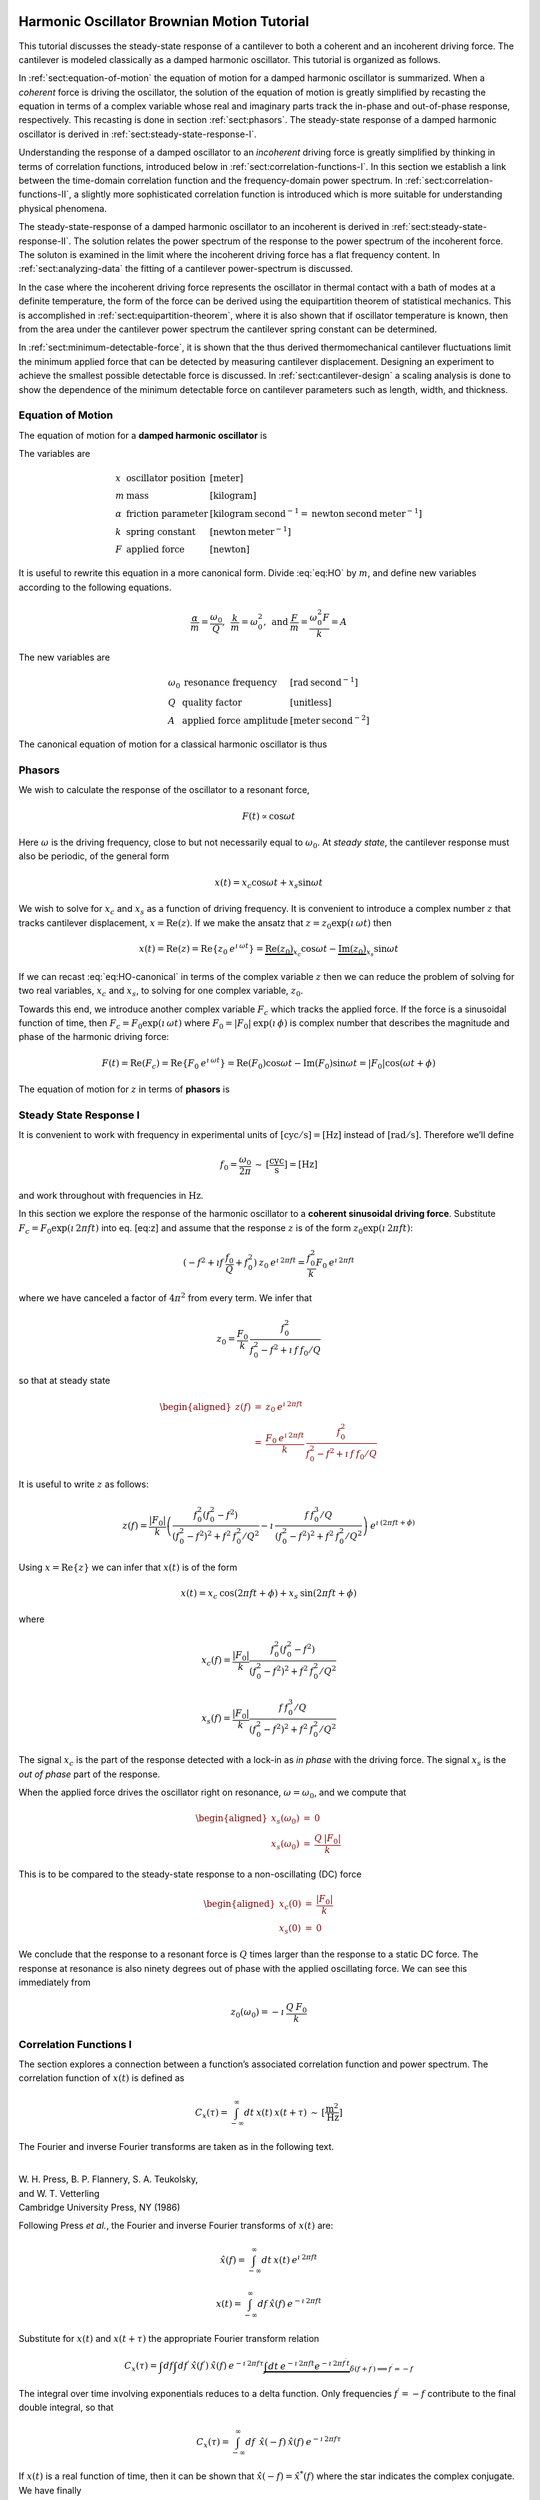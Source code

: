 .. NOTES
.. =====
..
.. with  20080223-Marohn-Group_Report-Frequency_Noise_Tutorial-ver1 
..  = fnt.tex 
.. pandoc --output=fnt.rst --from=latex --to=rst fnt.tex
.. the conversion generated no errors
.. copy the contents of fnt.rst below and manually change === to --- etc
.. delete \color{Blue} everywhere
.. add the :label: Eq:xxx role everywhere we want numbered equation
.. can not have underscores in equation labels
.. refer to equations inline using :eq:`Eq:xxx`

.. with 20080223-Marohn-Group_Report-Frequency_Noise_Tutorial-ver1.tex 
..  = hobm.tex
.. pandoc --output=hobm.rst --from=latex --to=rst hobm.tex
.. the conversion generated no errors
.. then hand-edit as indicated above
.. copy the contents of hobm.rst below and hand edit as follows
.. replace all the unit macros: \sec with {\mathrm{s}} and etc
.. add back in the section headings manually
.. add reference labels for the sections manually
.. edit out the macros involving \ensuremath 
.. remove \tiny and \small
.. remove \lefteqn
.. remove as many as possible \begin{aligned} since we have a wider page here
.. 

Harmonic Oscillator Brownian Motion Tutorial
============================================

This tutorial discusses the steady-state response of a cantilever to both
a coherent and an incoherent driving force. The cantilever is modeled
classically as a damped harmonic oscillator.  This tutorial is organized as
follows.

In :ref:`sect:equation-of-motion` the equation of motion for a damped
harmonic oscillator is summarized. When a *coherent* force is driving the
oscillator, the solution of the equation of motion is greatly simplified
by recasting the equation in terms of a complex variable whose real and
imaginary parts track the in-phase and out-of-phase response, respectively. 
This recasting is done in section :ref:`sect:phasors`. The steady-state response 
of a damped harmonic oscillator is derived in
:ref:`sect:steady-state-response-I`.

Understanding the response of a damped oscillator to an *incoherent*
driving force is greatly simplified by thinking in terms of correlation
functions, introduced below in :ref:`sect:correlation-functions-I`. In this 
section we establish a link between the time-domain correlation function and the
frequency-domain power spectrum. In  :ref:`sect:correlation-functions-II`, a
slightly more sophisticated correlation function is introduced which is more
suitable for understanding physical phenomena.

The steady-state-response of a damped harmonic oscillator to an
incoherent is derived in :ref:`sect:steady-state-response-II`. The
solution relates the power spectrum of the response to the power
spectrum of the incoherent force.  The soluton is examined in the limit where
the incoherent driving force has a flat frequency content. In
:ref:`sect:analyzing-data` the fitting of a cantilever power-spectrum is
discussed.

In the case where the incoherent driving force represents the oscillator
in thermal contact with a bath of modes at a definite temperature, the
form of the force can be derived using the equipartition theorem of
statistical mechanics. This is accomplished in
:ref:`sect:equipartition-theorem`, where it is also shown that if oscillator
temperature is known, then from the area under the cantilever power
spectrum the cantilever spring constant can be determined.

In :ref:`sect:minimum-detectable-force`, it is shown that the thus
derived thermomechanical cantilever fluctuations limit the minimum
applied force that can be detected by measuring cantilever displacement.
Designing an experiment to achieve the smallest possible detectable
force is discussed. In :ref:`sect:cantilever-design` a scaling
analysis is done to show the dependence of the minimum detectable force
on cantilever parameters such as length, width, and thickness.

.. _sect:equation-of-motion:

Equation of Motion
------------------

The equation of motion for a **damped harmonic oscillator** is

.. math::
    :label: eq:HO
    
    m \: \ddot{x} + \alpha \: \dot{x} + k \: x = F

The variables are

.. math::

   \begin{array}{lll}
    x & \mbox{oscillator position} & [\mathrm{meter}] \\ 
    m & \mbox{mass} & [\mathrm{kilogram}] \\
    \alpha & \mbox{friction parameter} & [\mathrm{kilogram} \: {\mathrm{second}}^{-1} = \mathrm{newton} \: \mathrm{second} \: {\mathrm{meter}}^{-1}] \\
    k & \mbox{spring constant} & [\mathrm{newton} \: {\mathrm{meter}}^{-1}] \\
    F & \mbox{applied force} & [\mathrm{newton}]
   \end{array}

It is useful to rewrite this equation in a more canonical form. Divide
:eq:`eq:HO` by :math:`m`, and define new variables according to the
following equations.

.. math:: \frac{\alpha}{m} = \frac{\omega_0}{Q}, \: \: \frac{k}{m} = \omega_0^2, \: \mbox{and} \: \frac{F}{m} = \frac{\omega_0^2 F}{k} = A

The new variables are

.. math::

   \begin{array}{lll}
    \omega_0 &\mbox{resonance frequency} & [\mathrm{rad} \: {\mathrm{second}}^{-1}] \\
    Q & \mbox{quality factor} & [\mbox{unitless}] \\
    A & \mbox{applied force amplitude} & [\mathrm{meter} \: {\mathrm{second}}^{-2}]
   \end{array}

The canonical equation of motion for a classical harmonic oscillator is
thus

.. math::
    :label: eq:HO-canonical

    \ddot{x} + \frac{\omega_0}{Q} \: \dot{x} + \omega_0^2 \: x 
        = A = \frac{\omega_0^2 \: F}{k}

.. _sect:phasors:

Phasors
-------

We wish to calculate the response of the oscillator to a resonant force,

.. math:: F(t) \propto \cos{\omega t}

Here :math:`\omega` is the driving frequency, close to but not
necessarily equal to :math:`\omega_0`. At *steady state*, the cantilever
response must also be periodic, of the general form

.. math:: x(t) = x_c \cos{\omega t} + x_s \sin{\omega t}

We wish to solve for :math:`x_c` and :math:`x_s` as a function of
driving frequency. It is convenient to introduce a complex number
:math:`z` that tracks cantilever displacement,
:math:`x = \mathrm{Re}(z)`. If we make the ansatz that
:math:`z = z_0 \exp{(\imath \: \omega t)}` then

.. math::
    
    x(t) = \mathrm{Re}(z) = \mathrm{Re} \{ z_0 \: e^{\imath \: \omega t} \}
         = \underbrace{\mathrm{Re}(z_0)}_{x_c} \cos{\omega t}  
         - \underbrace{\mathrm{Im}(z_0)}_{x_s} \sin{\omega t}

If we can recast :eq:`eq:HO-canonical` in terms of the complex variable
:math:`z` then we can reduce the problem of solving for two real
variables, :math:`x_c` and :math:`x_s`, to solving for one complex
variable, :math:`z_0`.

Towards this end, we introduce another complex variable :math:`F_c`
which tracks the applied force. If the force is a sinusoidal function of
time, then :math:`F_c = F_0 \exp{(\imath \: \omega t)}` where
:math:`F_0 = | F_0 | \: \exp{(\imath \: \phi)}` is complex number that 
describes the magnitude and phase of the harmonic driving force:

.. math::
    
    F(t) = \mathrm{Re}(F_c) = \mathrm{Re} \{ F_0 \: e^{\imath \: \omega t} \}
         = \mathrm{Re}(F_0) \cos{\omega t} - \mathrm{Im}(F_0) \sin{\omega t}
         = | F_0 | \cos{(\omega t + \phi)}

The equation of motion for :math:`z` in terms of **phasors** is

.. math::
    :label: eq:z
    
    \ddot{z} + \frac{\omega_0}{Q} \: \dot{z} + \omega_0^2 \: z 
    = \frac{\omega_0^2 \: F_c}{k}


.. _sect:steady-state-response-I: 

Steady State Response I
-----------------------

It is convenient to work with frequency in experimental units of
:math:`[\mathrm{cyc}/{\mathrm{s}}] = [{\mathrm{Hz}}]` instead of
:math:`[\mathrm{rad}/{\mathrm{s}}]`. Therefore we’ll define

.. math:: f_0 = \frac{\omega_0}{2 \pi} \: \sim \: [\frac{\mathrm{cyc}}{{\mathrm{s}}}] = [{\mathrm{Hz}}]

and work throughout with frequencies in :math:`{\mathrm{Hz}}`.

In this section we explore the response of the harmonic oscillator to a
**coherent sinusoidal driving force**. Substitute :math:`F_c = F_0
\exp{(\imath \: 2 \pi f t)}` into eq. [eq:z] and assume that the
response :math:`z` is of the form
:math:`z_0 \exp{(\imath \: 2 \pi f t)}`:

.. math:: (-f^2 + \imath f \: \frac{f_0}{Q} + f_0^2 ) \: z_0 \: e^{\imath \: 2 \pi f t} = \frac{f_0^2}{k} F_0 \: e^{\imath \: 2 \pi f t}

where we have canceled a factor of :math:`4 \pi^2` from every term. We
infer that

.. math:: z_0 = \frac{F_0}{k} \: \frac{f_0^2}{f_0^2 - f^2 + \imath \: f \: f_0 / Q}

so that at steady state

.. math::

   \begin{aligned}
   z(f) & = & z_0 \: e^{\imath \: 2 \pi f t} \\
        & = & \frac{F_0 \: e^{\imath \: 2 \pi f t}}{k} \: \frac{f_0^2}{f_0^2 - f^2 + \imath \: f \: f_0 / Q}\end{aligned}

It is useful to write :math:`z` as follows:

.. math::

    z(f) = \frac{| F_0 |}{k} \left( \frac{f_0^2 (f_0^2 - f^2)}{(f_0^2 - f^2)^2 + f^2 \: f_0^2 / Q^2} - \imath \: \frac{f \: f_0^3 / Q}{(f_0^2 - f^2)^2 + f^2 \: f_0^2 / Q^2} \right) \: e^{\imath \: ( 2 \pi f t + \phi)}

Using :math:`x = \mathrm{Re} \{ z \}` we can infer that
:math:`x(t)` is of the form

.. math:: x(t) = x_c \: \cos{(2 \pi f t + \phi)} + x_s \: \sin{(2 \pi f t + \phi)}

where

.. math:: x_c(f) = \frac{| F_0 |}{k} \frac{f_0^2 ( f_0^2 - f^2)}{(f_0^2 - f^2)^2 + f^2 \: f_0^2 / Q^2}

.. math:: x_s(f) = \frac{| F_0 |}{k} \frac{f \: f_0^3 / Q}{(f_0^2 - f^2)^2 + f^2 \: f_0^2 / Q^2}

The signal :math:`x_c` is the part of the response detected with a
lock-in as *in phase* with the driving force. The signal :math:`x_s` is
the *out of phase* part of the response.

When the applied force drives the oscillator right on resonance,
:math:`\omega = \omega_0`, and we compute that

.. math::

   \begin{aligned}
   x_s(\omega_0) & = & 0 \\
   x_s(\omega_0) & = & \frac{Q \: | F_0 |}{k}\end{aligned}

This is to be compared to the steady-state response to a non-oscillating
(DC) force

.. math::

   \begin{aligned}
   x_c(0) & = & \frac{| F_0 |}{k} \\
   x_s(0) & = & 0\end{aligned}

We conclude that the response to a resonant force is :math:`Q` times
larger than the response to a static DC force. The response at resonance
is also ninety degrees out of phase with the applied oscillating force.
We can see this immediately from

.. math:: z_0(\omega_0) = - \imath \: \frac{Q \: F_0}{k}


.. _sect:correlation-functions-I:

Correlation Functions I
-----------------------

The section explores a connection between a function’s associated
correlation function and power spectrum. The correlation function of
:math:`x(t)` is defined as

.. math:: C_x(\tau) = \int_{-\infty}^{\infty} dt \: x(t) \: x(t+\tau) \: \sim \: [\frac{{\mathrm{m}}^2}{{\mathrm{Hz}}}]

The Fourier and inverse Fourier transforms are taken as in the following
text.

| 
| W. H. Press, B. P. Flannery, S. A. Teukolsky,
| and W. T. Vetterling
| Cambridge University Press, NY (1986)

Following Press *et al.*, the Fourier and inverse Fourier transforms of
:math:`x(t)` are:

.. math:: \hat{x}(f) = \int_{-\infty}^{\infty} dt \: x(t) \: e^{\imath \: 2 \pi f t}

.. math:: x(t) = \int_{-\infty}^{\infty} df \: \hat{x}(f) \: e^{-\imath \: 2 \pi f t}

Substitute for :math:`x(t)` and :math:`x(t+\tau)` the appropriate
Fourier transform relation

.. math::

    C_x(\tau) = \int df  \int df^{\prime}  \: \hat{x}(f^{\prime}) \: \hat{x}(f) \: e^{-\imath \: 2 \pi f \tau} \underbrace{\int dt \: e^{-\imath \: 2 \pi f t}  e^{-\imath \: 2 \pi f^{\prime} t}}_{\delta(f+f^{\prime}) \Longrightarrow f^{\prime} = -f}

The integral over time involving exponentials reduces to a delta
function. Only frequencies :math:`f^{\prime} = -f` contribute to the
final double integral, so that

.. math:: C_x(\tau) = \int_{-\infty}^{\infty} df \: \: \hat{x}(-f) \: \hat{x}(f) \: e^{-\imath \: 2 \pi f \tau}

If :math:`x(t)` is a real function of time, then it can be shown that
:math:`\hat{x}(-f) = \hat{x}^{*}(f)` where the star indicates the
complex conjugate. We have finally

.. math::

   \begin{aligned}
   C_x(\tau) & = & \int_{-\infty}^{\infty} df \: \hat{x}^{*}(f) \: \hat{x}(f) \: e^{-\imath \: 2 \pi f \tau} \\ 
             & = & \int_{-\infty}^{\infty} df \: | \hat{x}(f) |^2 \: e^{-\imath \: 2 \pi f \tau} \end{aligned}

This is an important result:

    *The correlation function and the power spectrum are Fourier
    transform pairs.*

If we define the one-sided power spectral density as

.. math:: \hat{P}_x(f) = | \hat{x}(f) |^2 + | \hat{x}(-f) |^2  \: \sim \: [\frac{{\mathrm{m}}^2}{{\mathrm{Hz}}^2}]

then

.. math:: C_x(\tau) = \int_{0}^{\infty} df \: \hat{P}_x(f) \: e^{-\imath \: 2 \pi f \tau}

.. _sect:correlation-functions-II:

Correlation Functions II
------------------------

The correlation function considered above is not suitable for
considering physical phenomena. The physically-relevant correlation
function is treated in

| 
| Chapter 1
| Mitchel Weissbluth
| Academic Press, NY (1989)

Following Weissbluth, we define the correlation function as follows.

.. math:: G(\tau) \equiv \langle x(t) x(t+\tau) \rangle

.. math::

   G(\tau) \equiv \lim_{T \rightarrow \infty} \: \frac{1}{2 T} \int_{-T}^{+T} x(t) x(t+\tau) \: dt \: \sim \: [{\mathrm{m}}^2]
   \label{eq:CF}

The units of this correlation function are :math:`[{\mathrm{m}}^2]`, if the
units of x are :math:`[{\mathrm{m}}]`. This is quite different from the
mathematically-defined correlation function :math:`C(\tau)` above, whose
units are :math:`[{\mathrm{m}}^2/{\mathrm{Hz}}]`.

The correlation function at :math:`\tau=0`, zero delay, has special
significance:

.. math:: G(0) = \lim_{T \rightarrow \infty} \: \frac{1}{2 T} \int_{-T}^{+T} x^2(t) \: dt = {{x_{\mathrm{rms}}}}^2

Thus :math:`G(0)` is the square of the root-mean-square value of
:math:`x(t)` and
:math:`{{x_{\mathrm{rms}}}}= \sqrt{G(0)}`.

We will now reproduce Weissbluth’s treatment relating the
(physically-relevant) correlation function :math:`G(\tau)` to an
analogous power spectrum. So following Weissbluth, define the function
:math:`x_{T}(t)` which is equal to :math:`x(t)` on the time interval
:math:`(-T,+T)` and is zero at all other times:

.. math:: x_{T}(t) = \left\{ \begin{array}{cc} x(t) & -T \leq t \leq +T \\ 0 & \mathrm{otherwise} \end{array} \right.

Define too a correlation function for :math:`x_T` as follows.

.. math::

   \begin{aligned}
   G_{T}(\tau) & = & \frac{1}{2 T} \int_{-T}^{+T} x_T(t) x_T(t+\tau) \: dt \\
               & = & \frac{1}{2 T} \int_{-\infty}^{+\infty} x_T(t) x_T(t+\tau) \: dt\end{aligned}

Since we’ve confined :math:`x_T` to the time interval :math:`(-T,+T)` we
can extend the limits in integration out to infinity. Now take the
Fourier transform of :math:`G_{T}(\tau)`:

.. math::

    \begin{multline}
    \int_{-\infty}^{+\infty} G_{T}(\tau) \: e^{\imath \: 2 \pi f \tau} \: d\tau 
    =  \frac{1}{2 T} \int_{-\infty}^{+\infty} d\tau \: 
        e^{\imath \: 2 \pi f \tau} \int_{-\infty}^{+\infty} dt 
            \: x_{T}(t) \: x_{T}(t+\tau) \\
    = \frac{1}{2 T} \int_{-\infty}^{+\infty} dt 
            \: x_{T}(t) \: e^{-\imath \: 2 \pi f t} 
        \int_{-\infty}^{+\infty} d\tau \:  
            x_{T}(t+\tau) \: e^{\imath \: 2 \pi f (t+\tau)}
   \end{multline}

where we have inserted 1 in the form of
:math:`\exp{(-\imath \: 2 \pi f t)}
\exp{(+\imath \: 2 \pi f t)}`. In the second integral, change the
variable of integration to :math:`t^{\prime} = t+\tau`. This lets us
write

.. math::

    \int_{-\infty}^{+\infty} G_{T}(\tau) \: e^{\imath \: 2 \pi f \tau} \: d\tau = \frac{1}{2 T} \underbrace{\int_{-\infty}^{+\infty} dt \: x_{T}(t) \: e^{-\imath \: 2 \pi f t}}_{{\hat{x}}_T(-f) = {\hat{x}}^{*}_{T}(f)} = \underbrace{\int_{-\infty}^{+\infty} dt^{\prime} \:  x_{T}(t^{\prime}) \: e^{\imath \: 2 \pi f t^{\prime}}}_{{\hat{x}}_T(f)}

Since :math:`x(t)` is a real function, it follows that
:math:`{\hat{x}}_{T}(-f) = {\hat{x}}^{*}_{T}(f)`. This allows us to
write

.. math::

   \int_{-\infty}^{+\infty} G_{T}(\tau) \: e^{\imath \: 2 \pi f \tau} \: d\tau = \frac{1}{2 T} \: | \hat{x}(f) |^{2}
   \label{eq:limitG}

We recover the “real” correlation function by a limiting procedure.

.. math:: G(\tau) = \lim_{T \rightarrow \infty} \: G_{T}(\tau)

Take the limit on each side of eq. [eq:limitG] as :math:`T \rightarrow
\infty`. On the LHS :math:`G_T` becomes :math:`G`; the terms on the RHS
motivate us to define

.. math::

   J(f) \equiv \lim_{T \rightarrow \infty} \: \frac{1}{2 T} \: | \hat{x}(f) |^{2} \: \sim \: [\frac{{\mathrm{m}}^2}{{\mathrm{Hz}}}]
   \label{eq:PS}

as the *physically relevant spectral density*. It still holds that

.. math:: J(f) = \int_{-\infty}^{+\infty} G(\tau) \: e^{\imath \: 2 \pi f \tau} \: d\tau

and

.. math::

   \begin{aligned}
   G(\tau) & = & \int_{-\infty}^{+\infty} J(f) \: e^{-\imath \: 2 \pi f \tau} \: df \\
           & = & \int_{0}^{+\infty} P(f) \: e^{-\imath \: 2 \pi f \tau} \: df.
   \label{eq:FTOSPS}\end{aligned}

We have defined the one-sided power spectral density as

.. math::

   \begin{aligned}
   P(f) & = & J(f) + J(-f) \\
        & = & \lim_{T \rightarrow \infty} \frac{1}{2 T} \: ( | \hat{x}(f) |^{2} + | \hat{x}(-f) |^{2})
   \label{eq:OSPS}\end{aligned}

With these definitions of correlation function (eq. [eq:CF]) and
spectral density (eq. [eq:PS]), we still have that

    *The correlation function :math:`G(\tau)` and the power spectrum
    :math:`J(f)` of :math:`x(t)` are Fourier transform pairs.*

Finally, eq. [eq:FTOSPS] can be used to calculate the root-mean-square
of :math:`x(t)` given a measured one-sided power spectral density:

.. math::

   {{x_{\mathrm{rms}}}}^2 = \langle x^2(t) \rangle = G(0) = \int_{0}^{+\infty} P(f) \: df.
   \label{eq:xrmsP}

We conclude that

    *The area under the one-sided spectrum is the mean-square
    displacement*.

We note that this connection is not valid for the mathematically-defined
power-spectrum of the last section.


.. _sect:steady-state-response-II:

Steady State Response II
------------------------

In this section we explore the response of the harmonic oscillator to an
**incoherent** driving force. If the force is random, it will have zero
average:

.. math:: \langle F(t) \rangle = \lim_{T \rightarrow \infty} \: \frac{1}{2 T} \int_{-T}^{+T} F(t) \: dt \longrightarrow 0

It will not, in general, have a vanishing correlation function – we will
discuss the force and response using correlation functions. Integrating
eq. [eq:z] provides another route to understanding the response
:math:`z(t)` to a randomly fluctuating force :math:`F(t)` driving the
system – we will not follow such a Langevin treatment.

Define correlation functions for :math:`z` and :math:`F` as above.

.. math:: G_z(\tau) \equiv \lim_{T \rightarrow \infty} \: \frac{1}{2 T} \int_{-T}^{+T} z(t) z(t+\tau) \: dt \: \sim \: [{\mathrm{m}}^2]

.. math:: G_F(\tau) \equiv \lim_{T \rightarrow \infty} \: \frac{1}{2 T} \int_{-T}^{+T} F(t) F(t+\tau) \: dt \: \sim \: [{\mathrm{N}}^2]

With each of these correlation functions is associated a power spectrum:

.. math::

   \begin{aligned}
   G_z(\tau) & \Leftarrow \mathrm{FT} \Rightarrow & J_z(f) \: \mbox{or} \: P_z(f) \\
   G_F(\tau) & \Leftarrow \mathrm{FT} \Rightarrow & J_F(f) \: \mbox{or} \: P_z(f)\end{aligned}

Because :math:`z` and :math:`F` are connected by an equation of motion,
we can write :math:`J_z` in terms of :math:`J_F`, as we will now show.

Follow the motion by Fourier analysis:

.. math::
    :label: eq:FTF
    
    F(t) = \int_{-\infty}^{\infty} df \: \hat{F}(f) \: e^{-\imath \: 2 \pi f t}
    
.. math::
    :label: eq:FTz

    z(t) = \int_{-\infty}^{\infty} df \: \hat{z}(f) \: e^{-\imath \: 2 \pi f t}

Substitute eqs. :eq:`eq:FTF` and :eq:`eq:FTz` into the equation of motion
connecting :math:`F` and :math:`z`, eq. [eq:z].

.. math::

    \int_{-\infty}^{+\infty} (-f^2 - \imath f \: \frac{f_0}{Q} + f_0^2 ) \: \hat{z}(f) \: e^{-\imath \: 2 \pi f t} \: df = \int_{-\infty}^{+\infty} \frac{f_0^2}{k} \hat{F}(f) \: e^{-\imath \: 2 \pi f t} \: df

For both sides to be equal, we must have that at each frequency

.. math:: \hat{z}(f) = \frac{\hat{F}(f)}{k} \frac{f_0^2}{f_0^2 - f^2 - \imath f \: f_0 / Q}

Taking the magnitude of each side, we infer that the power spectra are
related by

.. math:: | \hat{z}(f) |^2 = \frac{| \hat{F}(f) |^2}{k^2} \frac{f_0^4}{(f_0^2 - f^2)^2 + f^2 f_0^2 / Q^2}

This equation relates “mathematical” correlation functions. It is a
straightforward matter to introduce the time-averaging and limiting
procedure employed above to obtain this result in terms of
“physically-relevant” correlation functions:

.. math:: P_z(f) = \lim_{T \rightarrow \infty} \frac{1}{2 T} \: ( | \hat{z}(f) |^{2} + | \hat{z}(-f) |^{2}) \: \sim \: [\frac{{\mathrm{m}}^2}{{\mathrm{Hz}}}]

.. math::

   P_F(f) = \lim_{T \rightarrow \infty} \frac{1}{2 T} \: ( | \hat{F}(f) |^{2} + | \hat{F}(-f) |^{2}) \: \sim \: [\frac{{\mathrm{N}}^2}{{\mathrm{Hz}}}]
   \label{eq:PF}

The result, which we write in terms of *one-sided power spectral
densities* is:

.. math::

   P_z(f) = \frac{P_F(f)}{k^2} \frac{f_0^4}{(f_0^2 - f^2)^2 + f^2 f_0^2 / Q^2}
   \label{eq:PzPF}

Given an :math:`F(t)`, form a one-sided power spectrum :math:`P_F(f)` by
Fourier transforming the time-domain spectrum of :math:`F` and averaging
(eq. [eq:PF]). We can then predict the resulting one-sided power
spectrum :math:`P_z(f)` of the response :math:`z(t)` using
eq. [eq:PzPF]. Finally, if we wish, we could determine what would be the
time-correlation function :math:`G_z(\tau)` of :math:`z(t)`.

We can proceed no further in discussing the response of the harmonic
oscillator to an incoherent driving force unless we specify a form for
either :math:`F(t)`, :math:`G_F(\tau)`, :math:`J_F(f)`, or the power
spectrum :math:`P_F(f)`. The simplest approximation is to assume that
the force fluctuation driving the oscillator is well-described as being
*white noise*, e.g., a randomly-fluctuating with a power spectrum that
is flat up to some very high frequency cutoff:

.. math::

   P_F(f) = \left\{ \begin{array}{cc} P_F(0) & 0 \leq f \leq f_m \\ 0 & f_m \leq f \end{array} \right.
   \label{eq:whitenoise}

The cutoff frequency’s numerical value is determined by the physical
process giving rise to the force fluctuation. Atomic force microscope
cantilevers experience force fluctuations due to random collisions with
gas molecules and fluctuating cantilever phonon populations, for
example. Both of these processes have characteristic timescales on the
order of nanoseconds, which implies (by Fourier transform of the
associated correlation function) that
:math:`f_m \sim 1 / {\mathrm{ns}} = \mathrm{GHz}`.

Atomic force cantilever resonance frequencies are in the range of
:math:`f_0
\sim 1 - 500 \: \mathrm{kHz}`, so that :math:`f_0 << f_m`, and thus when
considering a cantilever’s response to the above-mentioned force
fluctuations the approximation of eq. [eq:whitenoise] is a good one. An
example of a case where the white-noise approximation would not be valid
is the cantilever being driven by acoustic room vibrations. The power
spectrum of doors closing, mechanical vibrations from transformers, and
people walking by the cantilever is generally not flat near the
cantilever resonance frequency.

If the cantilever is being driven by white noise, then

.. math::

   P_z(f) = \underbrace{\frac{P_F(0)}{k^2}}_{\mathrm{\small freq. independent}} 
   \underbrace{\frac{f_0^4}{(f_0^2 - f^2)^2 + f^2 f_0^2 / Q^2}}_{\mathrm{\small freq. dependent}}
   \label{eq:PzPFconst}

.. _sect:analyzing-data:

Analyzing Data
--------------

As a practical matter, the the position fluctuation is fit to:

.. math::

   P_z(f) = P_z(0) \underbrace{\frac{f_0^4}{(f_0^2 - f^2)^2 + f^2 f_0^2 / Q^2}}_{\mathrm{\small unitless}} + P_x^{\mathrm{ noise}}
   \label{eq:Pzfit}

The first term is the power spectrum of the cantilever, the form of
which we derived above, and the second term represents detector noise.
Here

.. math::

   P_z(0) = \frac{P_F(0)}{k^2} \: \sim \: [\frac{{\mathrm{m}}^2}{{\mathrm{Hz}}}]
   \label{eq:Pz0}

is the apparent position fluctuation at zero frequency. If the
cantilever and instrument-noise related fluctuations are uncorrelated –
a good assumption – then the power spectrums just add.

Over a narrow bandwidth centered at the cantilever frequency, the
instrument noise power spectrum :math:`P_x^{\mathrm{ noise}}` can
often be approximated as constant. If working with a low-Q cantilever
near zero-frequency, “:math:`1/f`” instrument noise begins to contribute.
In this case, the “:math:`1/f`” component can often be well-approximated
by adding a linear term:

.. math:: P_x^{\mathrm{ noise}} \approx P^{(0)} + P^{(0)} (f - f_0)

Here :math:`P^{(0)} \: \sim \: [{\mathrm{m}}^2/{\mathrm{Hz}}]` is the
frequency-independent term and :math:`P^{(1)} \: \sim \:
[{\mathrm{m}}^2/{\mathrm{Hz}}^2]` approximates frequency-dependent noise sources,
including “:math:`1/f`” circuit noise.

By fitting the observed :math:`P_z(f)` to eq. [eq:Pzfit], the cantilever
resonance frequency :math:`f_0` and quality factor :math:`Q` may be
determined. If :math:`k` is known, the force fluctuation power spectral
density can be inferred using eq. [eq:Pz0]. If the force fluctuations
are described by a bath of modes at a well defined *temperature*, then
statistical mechanics constrains what :math:`P_F(0)` *must* be, as will
now be discussed.

.. _sect:equipartition-theorem:

Equipartition Theorem
---------------------

As may be derived using statistical mechanics, a harmonic oscillator in
equilibrium with a bath of temperature :math:`T` has a energy
expectation value for each mode equal to :math:`k_B T/2`. Thus

.. math::

   \frac{1}{2} \: k \langle x^2 \rangle = \frac{1}{2} \: k_B T
   \label{eq:equip}

where
:math:`k_B = 1.38 \: \times \: {10}^{-23} \: {\mathrm{J}} \: {{\mathrm{K}}}^{-1}`
is Boltzmann’s constant and :math:`T \: [{\mathrm{K}}]` is the absolute
temperature. Here :math:`\langle x^2 \rangle` is mean-square
displacement :math:`x_{\mathrm{ rms}}^2`. If the oscillator is in
thermal equilibrium with a bath described by a temperature :math:`T`,
then if :math:`x_{\mathrm{ rms}}^2` can be measured, the oscillator
spring constant can be inferred from

.. math::

   k = \frac{k_B T}{x_{\mathrm{ rms}}^2} \: \sim \: [\frac{{\mathrm{N}}}{{\mathrm{m}}}]
   \label{eq:k}

The mean-square displacement can be measured directly from time-domain
observations. An alternative and more accurate way to determine
:math:`{{x_{\mathrm{ rms}}}}` is to employ eq. [eq:xrmsP]
and calculate :math:`{{x_{\mathrm{ rms}}}}` as the area
under the position-fluctuation power spectrum. In practice both circuit
noise and cantilever fluctuations contribute to the power spectrum, and
therefore, by eq. [eq:xrmsP], to the observed time-domain
:math:`{{x_{\mathrm{ rms}}}}`. Having fit data to
eq. [eq:Pzfit], the integral of the cantilever’s contribution to the
power spectrum may be calculated analytically in from the fit parameters
as follows (see the appendix):

.. math::

   \begin{aligned}
   {{x_{\mathrm{ rms}}}}^2 & = & P_z(0) f\: _0^4 \: (\int_{0}^{\infty} df \frac{1}{(f^2 - f_0^2)^2 + f^2 f_0^2 / Q^2}) \nonumber \\
           & = & \frac{\pi}{2} \: P_z (0) \: Q \: f_0 \label{eq:xrmscalc}\end{aligned}

Having thus employed correlation-function results to accurately
:math:`{{x_{\mathrm{ rms}}}}`, the spring constant my be
inferred. Substituting eq. [eq:xrmscalc] into eq. [eq:k] gives the
desired relation

.. math::

   k = \frac{2 \: k_B T}{\pi P_z(0) \: Q \: f_0} \: \sim \: [\frac{{\mathrm{N}}}{{\mathrm{m}}}]
   \label{eq:k2}

.. _sect:minimum-detectable-force:

Minimum Detectable Force
------------------------

We can turn eq. [eq:k2] around to read

.. math:: 
    :label: eq:Pz0therm

    P_z(0) = \frac{2 \: k_B T}{\pi k Q f_0} \: 
        \sim \: [\frac{{\mathrm{m}}^2}{{\mathrm{Hz}}}]

We conclude from this equation that if the harmonic oscillator is to satisfy the equipartition theorem (eq. [eq:equip]) then:

    A harmonic oscillator in thermal equilibrium at temperature
    :math:`T` must have a  `:math:`P_z(0)` given by :eq:`eq:Pz0therm`.

The power spectral density at all frequencies for a
harmonic oscillator at thermal equilibrium is obtained by substituting
this :math:`P_z(0)` into eq. [eq:Pzfit]:

.. math:: 

    P_z(f) =  (\frac{2 \: k_B T}{\pi k Q f_0})(\frac{f_0^4}{(f_0^2 - f^2)^2 + f^2 f_0^2 / Q^2})

The first term in parenthesis has units of :math:`[{\mathrm{m}}^2/{\mathrm{Hz}}]` 
and serves to fix the area under the power spectrum. The second term is
unitless and traces out the response versus frequency of the oscillator
to thermal-bath fluctuations.

We can infer the thermal force-fluctuation spectral density using
:math:`P_F(0) = k^2 P_z(0)`. The answer is

.. math::

   P_F(0) = \frac{2 \: k \: k_B T}{\pi Q f_0} \: \sim \: [\frac{{\mathrm{N}}^2}{{\mathrm{Hz}}}]
   \label{eq:PF0}

Thermal cantilever position fluctuations can be treated as if due to a
*force* fluctuation of this spectral density.

At resonance

.. math:: P_z(f_0) = (\frac{2 \: k_B T}{\pi k Q f_0})(Q^2) = \frac{2 \: Q \: k_B T}{\pi k f_0} \: \sim \: [\frac{{\mathrm{m}}^2}{{\mathrm{Hz}}}]

We are interested in the position-noise power in a narrow bandwidth
:math:`\Delta \!
f` centered at the oscillator resonance frequency :math:`f_0`, such as
would be measured with a lock-in amplifier. The noise power is:

.. math::

    x_{\mathrm{ min}}^2(f_0) = \int_{f_0 - \Delta \! f / 2}^{f_0 + \Delta \! f / 2} P_z(f) \: df \approx P_z(f_0) \int_{f_0 - \Delta \! f/2}^{f_0 + \Delta \! f/2} df = \frac{2 \: Q \: k_B T}{\pi k f_0} \times \Delta \! f \: \sim \: [{\mathrm{m}}^2]
   
The root-mean-square detectable position at resonance is the square root
of this quantity:

.. math:: x_{\mathrm{ min}}(f_0) = \sqrt{ \frac{2 \: Q \: \Delta \! f \: k_B T}{\pi k f_0} } \: \sim \: [{\mathrm{m}}]

It is interesting to calculate the position-noise power in a narrow
bandwidth centered at *zero* frequency. Calculate:

.. math::

   x_{\mathrm{ min}}^2(0) \approx P_z(0) \: \Delta \! f 
   = \frac{2 \: k_B T}{\pi k Q f_0} \times \Delta \! f \: \sim \: [{\mathrm{m}}^2]

As we expect, there is less power in fluctuations far away from
resonance. For completeness, the zero-frequency root-mean-square
detectable position is:

.. math:: x_{\mathrm{ min}}(0) = \sqrt{ \frac{2 \: \Delta \! f \: k_B T}{\pi k Q f_0} } \: \sim \: [{\mathrm{m}}]

The minimum detectable force is inferred from the force-noise power in a
narrow band of frequency near resonance:

.. math::

    F_{\mathrm{ min}}^2 = \int_{f_0 - \Delta \! f / 2}^{f_0 + \Delta \! f / 2} P_F(f) \: df =  P_F(0) \int_{f_0 - \Delta \! f/2}^{f_0 + \Delta \! f/2} df 
   = \frac{2 \: k \: k_B T}{\pi Q f_0} \times \Delta \! f \: \sim \: [{\mathrm{N}}^2]

where we have taken :math:`P_F(f) = P_F(0)` from eq. [eq:PF0]. The
root-mean-square detectable force is thus:

.. math::

   F_{\mathrm{ min}} = \sqrt{ \frac{2 \: k \: \Delta \! f \: k_B T}{\pi Q f_0} } \: \sim \: [{\mathrm{N}}]
   \label{eq:Fmin}

Note that the :math:`x_{\mathrm{ min}}` calculated above is only
valid near resonance, whereas eq. [eq:Fmin] for
:math:`F_{\mathrm{ min}}` is valid at *all frequencies*.

It is convenient to write :math:`x_{\mathrm{ min}}` in terms of a
position-fluctuation spectral density at resonance
:math:`S_x \sim [{\mathrm{m}}
{\mathrm{Hz}}^{-1/2}]` times the square root of the detection bandwidth, as
follows. Similarly :math:`F_{\mathrm{ min}}` can be recast in terms
of a force-fluctuation spectral density
:math:`S_F \sim [{\mathrm{N}} {\mathrm{Hz}}^{-1/2}]`.

.. math::

   \begin{aligned}
   x_{\mathrm{ min}} & = & S_x \: \sqrt{\Delta \! f} \\
   F_{\mathrm{ min}} & = & S_F \: \sqrt{\Delta \! f}
   \end{aligned}

Here the position- and force-fluctuation spectral density near resonance
are:

.. math::

   \begin{aligned}
   S_x & = & \sqrt{ \frac{2 \: Q \: k_B T}{\pi k f_0} } \: \sim \: [\frac{{\mathrm{m}}}{\sqrt{{\mathrm{Hz}}}}] \\
   S_F & = & \sqrt{ \frac{2 \: k \: k_B T}{\pi Q f_0} } \: \sim \: [\frac{{\mathrm{N}}}{\sqrt{{\mathrm{Hz}}}}] \label{eq:SF}\end{aligned}

The quantity :math:`S_F` is an especially useful figure of merit for
force detection near resonance; it allows one to compare cantilevers
without specifying a detection bandwidth. Equation [eq:SF] makes clear
what is required for best force sensitivity:

-  lowest possible spring constant :math:`k`

-  lowest possible temperature :math:`T`

-  highest possible quality factor :math:`Q`

-  highest possible resonance frequency :math:`f_0`

Rewrite :math:`S_F` by substituting :math:`k = 4 \pi^2 f_0^2 m` and
writing :math:`Q =
\tau f_0` where :math:`\tau` here is the cantilever damping time. This
recasts :math:`S_F` as

.. math:: S_F = \sqrt{ 8 \pi \: k_B T \: \frac{m}{\tau} \: \Delta \! f}

Another way to achieve the best possible force sensitivity is to:

-  work at the lowest possible temperature :math:`T`

-  minimize cantilever motional mass :math:`m`

-  maximize cantilever damping times :math:`\tau`

.. _sect:cantilever-design:

Cantilever Design
-----------------

The resonance frequency and spring constant for a beam cantilever of
length :math:`l`, width :math:`w`, and thickness :math:`t` are:

.. math:: f_0 = \frac{3.516}{2 \pi} \frac{t}{l^2} \left( \frac{E}{12 \rho} \right)^{1/2}

.. math:: k = 1.030 \frac{l}{4} \frac{E w t^3}{l^3}

where :math:`E` is Young’s modulus and :math:`\rho` is density
(:math:`E = 1.9 \times
10^{11} \: {\mathrm{N}} \: {\mathrm{m}}^{-2}` and
:math:`\rho = 2.3 \times 10^{3} \:
\mathrm{kg} \: {\mathrm{m}}^{-3}` for silicon). In terms of cantilever
properties,

.. math:: S_F = 1.588 \left( \frac{k_B T}{Q} \right)^{1/2} (\rho E)^{1/4} \left( \frac{w}{l} \right)^{1/2} t

The critical cantilever parameter to optimize to achieve the best
possible force sensitivity is thus cantilever thickness :math:`t`. The
next best cantilever property to optimize is the width to length ratio,
:math:`w/l`. Finally, cantilever material density and Young’s modulus,
because they appear in :math:`S_F` to the 1/4 power, are the least
important parameters to optimize.

.. _sect:appendix-an-integral:

Appendix
--------

We wish to compute the following integral

.. math:: P = P_z(0) \: f_0^4 \int_{0}^{\infty} df \frac{1}{(f^2 - f_0^2)^2 + f^2 f_0^2 / Q^2}

This integral can be rearranged to resemble an integral found in
standard tables or that Mathematica can solve. Let

.. math::

   \begin{aligned}
   f & = & f_0 F \\
   df & = & f_0 dF \end{aligned}

where :math:`F` is a unitless frequency parameter. The integral
rewritten in terms of :math:`F` is

.. math:: P = P_z(0) \: f_0^4 \int_{0}^{\infty} \frac{f_0 \: dF}{(f_0^2 F^2 - f_0^2)^2 + F^2 f_0^4 / Q^2}

which may be rewritten as

.. math:: P = P_z(0) \: Q \: f_0 \int_{0}^{\infty} \frac{Q \: dF}{Q^2 (F^2 - 1)^2 + F^2}

The integral is of order unity: the integrand is a function that is
:math:`\sim Q` wide and :math:`\sim Q` tall, so the area of the function
is approximately one. The integral is computed by Mathematica to be

.. math:: \int_{0}^{\infty} \frac{Q \: dF}{Q^2 (F^2 - 1)^2 + F^2} = \frac{\pi}{2}

We conclude that

.. math:: P = \frac{\pi}{2} \: P_z (0) \: Q \: f_0


Oscillator Frequency Noise Tutorial
===================================

Detection of Instantaneous Phase
--------------------------------

The cantilever signal is

.. math:: 
    :label: Eq:x

    \boxed{x(t) = \sqrt{2} \: x_{\text{rms}} \cos{(\omega_0 t + \phi)} +
     \delta x(t)}

where :math:`x_{\text{rms}}` is the cantilever root mean square
amplitude, :math:`\omega_0` is the cantilever frequency, and
:math:`\phi` is the cantilever phase. Here :math:`\delta x(t)` is random
noise which includes contributions from cantilever thermomechanical
fluctuations as well as detector noise.

In order to detect the cantilever frequency we create a quadrature
signal by taking the Hilbert transform of the cantilever signal. This
procedure gives

.. math:: 
    :label: Eq:y
    
    y(t) = \sqrt{2} \: x_{\text{rms}} \sin{(\omega_0 t + \phi)} 
    + \delta y(t)

where :math:`\delta y(t)` is the Hilbert transform of
:math:`\delta x(t)`. An expression for :math:`\delta y(t)` can be
written down, but it is not instructive. There is a simple relation,
however, between :math:`y` and :math:`x` in the Fourier domain:

.. math:: 

    \widehat{\delta y}(f) = H(f) \: \widehat{\delta x}(f)

where :math:`\widehat{\delta x}(f)` indicates the Fourier transform of
:math:`\delta x(t)`. The function :math:`H` implements the Hilbert
transform in Fourier space:

.. math::

   H(f) = \begin{cases}
   +j & \text{if } f < 0 \\
   0 & \text{if } f = 0 \\
   -j & \text{if} f > 0
   \end{cases}

Since :math:`H(f) H^{*}(f) = 1` (except for the single point at
:math:`f=0`), it follows that :math:`\delta y(t)` has essentially the
same power spectrum as :math:`\delta x(t)`.

In our frequency-detection algorithm we measure the instantaneous phase
of the cantilever using

.. math:: 
    :label: Eq:phidef

    \phi(t) = \arctan{(\frac{y(t)}{x(t)})}

Substituting :eq:`Eq:x` and :eq:`Eq:y` into :eq:`Eq:phidef`,

.. math::

   \phi(t) = \arctan{(\frac{\sqrt{2} \: x_{\text{rms}} \sin{(\omega_0 t + \phi)} + \delta y(t)}{\sqrt{2} \: x_{\text{rms}} \cos{(\omega_0 t + \phi)} + \delta x(t)})}

Let us now, with the help of Mathematica, expand :math:`\phi(t)` in a
Taylor series to first order in *both* :math:`\delta y(t)` and
:math:`\delta x(t)`. The result is

.. math::

   \phi(t) \approx \phi + \omega_0 t
    - \frac{\delta x(t)}{\sqrt{2} \: x_{\text{rms}}} \sin{(\omega_0 t + \phi)}
    + \frac{\delta y(t)}{\sqrt{2} \: x_{\text{rms}}} \cos{(\omega_0 t + \phi)}

We can extract the instantaneous frequency as the slope of the
:math:`\phi(t)` versus :math:`t` line. After subtracting away the
best-fit line, we are left with phase noise

.. math:: \delta \phi(t) = \phi(t) - \omega_0 t - \phi

given by

.. math:: 
    :label: Eq:dphi
    
    \delta \phi(t) = 
    - \frac{\delta x(t)}{\sqrt{2} \: x_{\text{rms}}} \sin{(\omega_0 t + \phi)}
    + \frac{\delta y(t)}{\sqrt{2} \: x_{\text{rms}}} \cos{(\omega_0 t + \phi)}

Phase Noise Power Spectrum
--------------------------

Taking the Fourier transform of :math:`\delta \phi(t)`, and switching
frequency units

.. math::

    \begin{gathered}
    \widehat{\delta \phi}(f) = \frac{1}{\sqrt{2} \: x_{\text{rms}}}
    \int_{-\infty}^{+\infty} dt \: e^{j \: 2 \pi f t} (- \delta x(t))
    \frac{1}{2 j} \left( e^{j \: 2 \pi f_0 t} e^{j \: \phi} 
                        - e^{-j \: 2 \pi f_0 t} e^{-j \: \phi} \right)
    \\
    + \frac{1}{\sqrt{2} \: x_{\text{rms}}}
    \int_{-\infty}^{+\infty} dt \: e^{j \: 2 \pi f t} (\delta y(t))
    \frac{1}{2} \left( e^{j \: 2 \pi f_0 t} e^{j \: \phi} 
                    + e^{-j \: 2 \pi f_0 t} e^{-j \: \phi} \right)
    \end{gathered}

Which can be simplified to

.. math:: 
    :label: Eq:deltaphiintermediate
    
    \begin{gathered}
    \widehat{\delta \phi}(f) = \frac{1}{\sqrt{2} \: x_{\text{rms}}}
    \left( -\frac{e^{j \: \phi}}{2 j} \: \widehat{\delta x}(f+f_0) + \frac{e^{-j \: \phi}}{2 j} \: \widehat{\delta x}(f-f_0) \right. \\
    \left. + \frac{e^{j \: \phi}}{2} \: \widehat{\delta y}(f+f_0) + \frac{e^{-j \: \phi}}{2} \: \widehat{\delta y}(f-f_0) \right)
    \end{gathered}

We can eliminate :math:`\widehat{\delta y}` from :eq:`Eq:deltaphiintermediate` by recognizing

.. math::
    :label: Eq:deltaysimp1

    \widehat{\delta y}(f+f_0)
        = \widehat{H}(f+f_0) \: \widehat{\delta x}(f+f_0) 
        = -\frac{1}{j} \: \widehat{\delta x}(f+f_0)
        
.. math::
    :label: Eq:deltaysimp2        
        
    \widehat{\delta y}(f-f_0) 
        = \widehat{H}(f-f_0) \: \widehat{\delta x}(f-f_0) 
        = \frac{1}{j} \: \widehat{\delta x}(f-f_0)

which holds for frequencies :math:`f \leq f_0`, which is the case here.
Substituting :eq:`Eq:deltaysimp1` and :eq:`Eq:deltaysimp2` into :eq:`Eq:deltaphiintermediate` gives

.. math::
    :label: Eq:FTdeltaphi
    
    \widehat{\delta \phi}(f) = 
        - \frac{1}{j} \frac{1}{\sqrt{2} \: x_{\text{rms}}} 
        \left( e^{j \: \phi} \: \widehat{\delta x}(f+f_0) + e^{-j \: \phi} \:
            \widehat{\delta x}(f-f_0) \right)

Passing to the power spectrum requires a limiting procedure, as follows.
We should consider that :math:`x(t)` is only sampled for a finite amount
of time :math:`T`, which we can indicate with a subscript:
:math:`x(t) \rightarrow x_{T}(t)` where

.. math::
    :label: Eq:xT
    
    x_{T}(t) = \begin{cases}
    0 & \text{for } t > T \\
    x(t) & \text{for } -T \leq t < T \\
    0 & \text{for } t < -T
    \end{cases}

Equation :eq:`Eq:dphi` holds with
:math:`\delta x \rightarrow \delta x_T`,
:math:`\delta x \rightarrow \delta y_T`, and
:math:`\delta \phi \rightarrow \delta \phi_T`. Time correlation
functions are defined in terms of :math:`x_T(t)`, not :math:`x(t)`,

.. math::

   \begin{gathered}
   C_x(\tau) = \lim_{T \rightarrow \infty} \frac{1}{2 T}
   \int_{-T}^{+T} \langle x(t) \: x(t + \tau) \rangle \: dt \\
   = \lim_{T \rightarrow \infty} \frac{1}{2 T}
   \int_{-\infty}^{+\infty} \langle x_{T}(t) \: x_{T}(t + \tau) \rangle \: dt\end{gathered}

where :math:`\langle \cdots \rangle` indicates a statistical average.
The manipulations leading to :eq:`Eq:FTdeltaphi` are still valid with
the :math:`T`-subscripted variables, with the result that

.. math:: 
    :label: Eq:FTdeltaphiT
    
    \widehat{\delta \phi_{T}}(f) = 
    - \frac{1}{j} \frac{1}{\sqrt{2} \: x_{\text{rms}}} 
        \left( e^{j \: \phi} \: \widehat{\delta x_{T}}(f+f_0) + e^{-j \: \phi} 
            \: \widehat{\delta x_{T}}(f-f_0) \right)

The next step to computing the power spectrum is to calculate

.. math::
    :label: Eq:PdeltaphiTintermediate

    \widehat{\delta \phi_{T}}(f) \: \widehat{\delta \phi_{T}}^{*}\!\!(f) =
    \frac{1}{2 \: x_{\text{rms}}} 
    \left( e^{j \: \phi} \: \widehat{\delta x_{T}}(f+f_0)
     + e^{-j \: \phi} \: \widehat{\delta x_{T}}(f-f_0) \right)
     
    \left( e^{-j \: \phi} \: \widehat{\delta x_{T}}^{*}\!\!(f+f_0)
     + e^{j \: \phi} \: \widehat{\delta x_{T}}^{*}\!\!(f-f_0) \right)

We may now pass to the power spectrum by taking the limit

.. math::

    P_{\delta x}(f) = \lim_{T \rightarrow \infty} \frac{1}{2 T} \:
    \widehat{\delta x_{T}}(f) \: \widehat{\delta x_{T}}^{*}\!\!(f)

with the power spectrum :math:`P_{\delta \phi}(f)` analogously defined.
Carrying out this limiting procedure on both sides of
:eq:`Eq:PdeltaphiTintermediate` yields

.. math::

   \begin{gathered}
   P_{\delta \phi}(f) = \frac{1}{2 x_{\text{rms}}^2} \left( P_{\delta x}(f+f_0) + P_{\delta x}(f-f_0) \right) \\
    + \frac{1}{2 x_{\text{rms}}^2} \lim_{T \rightarrow \infty} \frac{1}{2 T} \text{Re} \! \left( \widehat{\delta x_{T}}^{*}\!\!(f-f_0) \: \widehat{\delta x_{T}}(f+f_0) \: e^{j \: 2 \phi} \right)\end{gathered}

where :math:`\text{Re} \! \left( \cdots \right)` indicates taking the
real part. The last term will not survive statistical averaging over the
phase :math:`\phi` since

.. math:: \frac{1}{2 \pi} \int_{0}^{2 \pi} e^{j \: 2 \phi} \: d\phi = 0

Implicit in this average is the assumption that :math:`\phi` is randomly
distributed, that is, there is no correlation between the phase of the
cantilever and the cantilever noise. After statistical averaging over
:math:`\phi`, the power spectrum of cantilever phase noise becomes

.. math::
    :label: Eq:Pdeltaphi

    \boxed{P_{\delta \phi}(f) = 
    \dfrac{1}{2 x_{\text{rms}}^2} 
        \left( P_{\delta x}(f+f_0) + P_{\delta x}(f-f_0) \right)}

Frequency Shift Power Spectrum
------------------------------

Let us define the instantaneous frequency shift as

.. math:: \delta f(t)= \frac{1}{2 \pi} \frac{d}{d t} \: \delta \phi(t) = \frac{1}{2 \pi} \delta \dot{\phi}

and the compute the power spectrum of the instantaneous frequency shift.
Let us define :math:`\delta f_{T}(t)` as in :eq:`Eq:xT`. The
time-correlation function of the frequency shift is then

.. math::

   C_{\delta f}(\tau) = \lim_{T \rightarrow \infty} \: \frac{1}{2 T}
   \int_{-\infty}^{+\infty} \langle \delta f_{T}(t) \: \delta f_{T}(t+\tau) \rangle \: dt

with :math:`C_{\delta \phi}` defined likewise. Substituting, and
dropping :math:`\langle \cdots \rangle` for notational convenience,

.. math::
    :label: Eq:Cdeltaf

    C_{\delta f}(\tau) = 
    \frac{1}{4 \pi^2} \lim_{T \rightarrow \infty} \: \frac{1}{2 T}
    \int_{-\infty}^{+\infty} \langle \delta \dot{\phi}_{T}(t) 
    \: \delta \dot{\phi}_{T}(t+\tau) \rangle \: dt

The time derivative :math:`\delta \dot{\phi}` may be computing using its
Fourier transform. With

.. math:: \delta \phi_T(t) = \int_{-\infty}^{+\infty} \widehat{\delta \phi_T}(f) \: e^{-j \: 2 \pi f \: t} \: df

we can compute the time derivative of the instantaneous phase shift as

.. math::
    :label: Eq:deltadotphiT

    \delta \dot{\phi}_T(t) = \int_{-\infty}^{+\infty} \widehat{\delta \phi_T}(f) \: (-j \: 2 \pi f) \: e^{-j \: 2 \pi f \: t} \: df

If we substitute :eq:`Eq:deltadotphiT` into :eq:`Eq:Cdeltaf` and use

.. math:: \int_{-\infty}^{+\infty} e^{-j \: 2 \pi (f^{\prime}+f^{\prime\prime}) t } dt = \delta(f^{\prime}+f^{\prime\prime}),

where :math:`\delta(t)` is the Kroenecker delta function, then

.. math::

    C_{\delta f}(\tau) = \int_{-\infty}^{+\infty}
    f^2 \: e^{j \: 2 \pi f \tau} 
    \left\{
        \lim_{T \rightarrow \infty} 
        \: \frac{1}{2 T} \: \widehat{\delta \phi_T}(f) 
        \: \widehat{\delta \phi_T}(-f) 
    \right\} \: df

where we have passed the limit into the integral. Because
:math:`\delta \phi_T(t)` is a real function,
:math:`\widehat{\delta \phi_T}(-f) = \widehat{\delta \phi_T}^{*}\!\!(f)`.
The term in braces is thus :math:`P_{\delta \phi}(f)`, the power
spectrum of phase fluctuations. We find

.. math:: C_{\delta f}(\tau) = \int_{-\infty}^{+\infty} f^2 \: P_{\delta \phi}(f) \: e^{j \: 2 \pi f \tau} \: df

Comparing this to the usual relation between the correlation function
and the power spectrum

.. math:: C_{\delta f}(\tau) = \int_{-\infty}^{+\infty} P_{\delta f}(f) \: e^{-j \: 2 \pi f \tau} \: df,

we see that

.. math::
    :label: Eq:PdeltafPdeltaphi
    
    \boxed{P_{\delta f}(f) =  f^2 \: P_{\delta \phi}(-f)}

Substituting :eq:`Eq:PdeltafPdeltaphi` into :eq:`Eq:Pdeltaphi` we
conclude

.. math::
    :label: Eq:Pdeltafresult
    
    \boxed{P_{\delta f}(f) =
    \dfrac{f^2}{2 x_{\text{rms}}^2}
    \left( P_{\delta x}(f_0+f) + P_{\delta x}(f_0-f) \right)}

where we have used that
:math:`P_{\delta x}(\Omega) = P_{\delta x}(-\Omega)`.

Instrument Noise
----------------

Equation :eq:`Eq:Pdeltafresult` is a general relation between the
position-fluctuation power spectrum and the frequency-fluctuation power
spectrum. The power spectrum of detector noise is typically flat:

.. math:: P_{\delta x}(f_0+f) = P_{\delta x}(f_0-f) \equiv P_{\delta x}^{\text{det}}

Thus

.. math::
    :label: Eq:PdeltaxDet

    \boxed{P_{\delta f}^{\text{det}}(f) = \dfrac{f^2 \: P_{\delta x}^{\text{det}}}{x_{\text{rms}}^2} }

This relation holds whether the power spectra are defined as one-sided
or two-sided, as long as the power spectrum is computed consistently on
both sides of equation. We typically work up data using one-sided power
spectra.

Cantilever Noise
----------------

We have previously shown that the (one sided) power spectrum of
cantilever position fluctuation is

.. math:: P_{\delta x}^{\text{one}}(f) = \frac{2 k_B T}{\pi k Q f_0} \frac{f_0^4}{(f_0^2 - f^2)^2 + f^2 f_0^2 / Q^2}

where :math:`T` is temperature, :math:`k_B` is Boltzmann’s constant, and
:math:`f_0`, :math:`k`, and :math:`Q` are cantilever frequency, spring
constant, and mechanical quality factor, respectively. We can see that,
for frequencies :math:`f \gg f_0 / Q`

.. math:: P_{\delta x}^{\text{one}}(f_0 \pm f) \approx  \frac{2 k_B T}{\pi k Q f_0} \times \frac{f_0^2}{4 f^2}

Substituting this result into :eq:`Eq:Pdeltafresult` gives

.. math:: P_{\delta x}^{\text{therm}}(f) = \frac{k_B T f_0}{2 \pi \: x_{\text{rms}}^2 k Q}

Using

.. math:: Q = \pi f_0 \tau_0,

where :math:`\tau_0` is the cantilever ringdown time, we can rewrite the
one-sided power spectrum of cantilever frequency fluctuations as

.. math::
    :label: Eq:PdeltaxTherm
    
    \boxed{P_{\delta x}^{\text{therm}}(f) = \dfrac{k_B T}{2 \pi^2 \: x_{\text{rms}}^2 k \: \tau_0} }

Discussion
----------

Equations :eq:`Eq:PdeltaxDet` and :eq:`Eq:PdeltaxTherm` agree *exactly* with
what Loring and co-workers have derived [#Yazdanian2008jun]_.

References
----------

.. [#Yazdanian2008jun] Yazdanian, S. M.; Marohn, J. A. & Loring, R. F. Dielectric Fluctuations in Force Microscopy: Noncontact Friction and Frequency Jitter. *J. Chem. Phys.*,  **2008**, *128*: 224706 [http://www.ncbi.nlm.nih.gov/pmc/articles/PMC2674627/] [http://dx.doi.org/10.1063/1.2932254] .  See equations 6.7 through 6.9.
